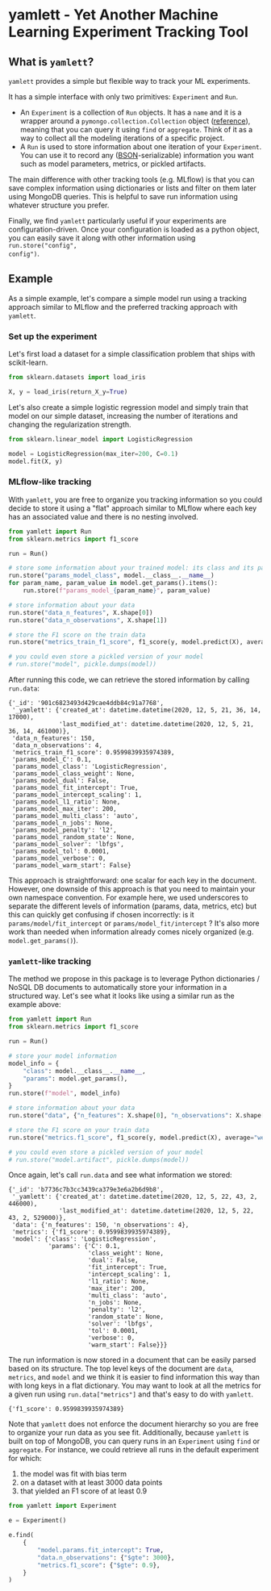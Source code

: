 #+OPTIONS: ^:nil author:nil toc:nil
* yamlett - Yet Another Machine Learning Experiment Tracking Tool
:PROPERTIES:
:header-args:python: :session yamlett :results value raw :async yes :kernel python3 :exports code :eval no-export
:END:

#+TOC: headlines 2 local

** What is =yamlett=?
:PROPERTIES:
:CUSTOM_ID: what-is-yamlett
:END:

=yamlett= provides a simple but flexible way to track your ML experiments.

It has a simple interface with only two primitives: =Experiment= and =Run=.

- An =Experiment= is a collection of =Run= objects. It has a =name= and it is a
  wrapper around a =pymongo.collection.Collection= object ([[https://pymongo.readthedocs.io/en/stable/api/pymongo/collection.html#pymongo.collection.Collection][reference]]), meaning
  that you can query it using =find= or =aggregate=. Think of it as a way to
  collect all the modeling iterations of a specific project.
- A =Run= is used to store information about one iteration of your =Experiment=.
  You can use it to record any ([[http://bsonspec.org][BSON]]-serializable) information you want such as
  model parameters, metrics, or pickled artifacts.

The main difference with other tracking tools (e.g. MLflow) is that you can save
complex information using dictionaries or lists and filter on them later using
MongoDB queries. This is helpful to save run information using whatever
structure you prefer.

Finally, we find =yamlett= particularly useful if your experiments are
configuration-driven. Once your configuration is loaded as a python object, you
can easily save it along with other information using =run.store("config",
config")=.

** Example
:PROPERTIES:
:CUSTOM_ID: example
:END:

As a simple example, let's compare a simple model run using a tracking approach
similar to MLflow and the preferred tracking approach with =yamlett=.

*** Set up the experiment
:PROPERTIES:
:CUSTOM_ID: set-up-experiment
:END:

Let's first load a dataset for a simple classification problem that ships with
scikit-learn.

#+begin_src python
from sklearn.datasets import load_iris

X, y = load_iris(return_X_y=True)
#+end_src

#+RESULTS:

Let's also create a simple logistic regression model and simply train that
model on our simple dataset, increasing the number of iterations and changing
the regularization strength.

#+begin_src python
from sklearn.linear_model import LogisticRegression

model = LogisticRegression(max_iter=200, C=0.1)
model.fit(X, y)
#+end_src

#+RESULTS:
: LogisticRegression(C=0.1, max_iter=200)

*** MLflow-like tracking
:PROPERTIES:
:CUSTOM_ID: mlflow-like-tracking
:END:

With =yamlett=, you are free to organize you tracking information so you could
decide to store it using a "flat" approach similar to MLflow where each key has
an associated value and there is no nesting involved.

#+begin_src python
from yamlett import Run
from sklearn.metrics import f1_score

run = Run()

# store some information about your trained model: its class and its parameters
run.store("params_model_class", model.__class__.__name__)
for param_name, param_value in model.get_params().items():
    run.store(f"params_model_{param_name}", param_value)

# store information about your data
run.store("data_n_features", X.shape[0])
run.store("data_n_observations", X.shape[1])

# store the F1 score on the train data
run.store("metrics_train_f1_score", f1_score(y, model.predict(X), average="weighted"))

# you could even store a pickled version of your model
# run.store("model", pickle.dumps(model))
#+end_src

#+RESULTS:

After running this code, we can retrieve the stored information by calling
=run.data=:

#+begin_src python :exports results :display plain :results scalar
from pprint import pprint

pprint(run.data)
#+end_src

#+RESULTS:
#+begin_example
{'_id': '901c6823493d429cae4ddb84c91a7768',
 '_yamlett': {'created_at': datetime.datetime(2020, 12, 5, 21, 36, 14, 17000),
              'last_modified_at': datetime.datetime(2020, 12, 5, 21, 36, 14, 461000)},
 'data_n_features': 150,
 'data_n_observations': 4,
 'metrics_train_f1_score': 0.9599839935974389,
 'params_model_C': 0.1,
 'params_model_class': 'LogisticRegression',
 'params_model_class_weight': None,
 'params_model_dual': False,
 'params_model_fit_intercept': True,
 'params_model_intercept_scaling': 1,
 'params_model_l1_ratio': None,
 'params_model_max_iter': 200,
 'params_model_multi_class': 'auto',
 'params_model_n_jobs': None,
 'params_model_penalty': 'l2',
 'params_model_random_state': None,
 'params_model_solver': 'lbfgs',
 'params_model_tol': 0.0001,
 'params_model_verbose': 0,
 'params_model_warm_start': False}
#+end_example

This approach is straightforward: one scalar for each key in the document.
However, one downside of this approach is that you need to maintain your own
namespace convention. For example here, we used underscores to separate the
different levels of information (params, data, metrics, etc) but this can
quickly get confusing if chosen incorrectly: is it =params/model/fit_intercept=
or =params/model_fit/intercept= ? It's also more work than needed when
information already comes nicely organized (e.g. =model.get_params()=).

*** =yamlett=-like tracking
:PROPERTIES:
:CUSTOM_ID: yamlett-like-tracking
:END:

The method we propose in this package is to leverage Python dictionaries / NoSQL
DB documents to automatically store your information in a structured way. Let's
see what it looks like using a similar run as the example above:

#+begin_src python
from yamlett import Run
from sklearn.metrics import f1_score

run = Run()

# store your model information
model_info = {
    "class": model.__class__.__name__,
    "params": model.get_params(),
}
run.store(f"model", model_info)

# store information about your data
run.store("data", {"n_features": X.shape[0], "n_observations": X.shape[1]})

# store the F1 score on your train data
run.store("metrics.f1_score", f1_score(y, model.predict(X), average="weighted"))

# you could even store a pickled version of your model
# run.store("model.artifact", pickle.dumps(model))
#+end_src

#+RESULTS:

Once again, let's call =run.data= and see what information we stored:

#+begin_src python :exports results :results scalar
from pprint import pprint

pprint(run.data)
#+end_src

#+RESULTS:
#+begin_example
{'_id': 'b7736c7b3cc3439ca379e3e6a2b6d9b8',
 '_yamlett': {'created_at': datetime.datetime(2020, 12, 5, 22, 43, 2, 446000),
              'last_modified_at': datetime.datetime(2020, 12, 5, 22, 43, 2, 529000)},
 'data': {'n_features': 150, 'n_observations': 4},
 'metrics': {'f1_score': 0.9599839935974389},
 'model': {'class': 'LogisticRegression',
           'params': {'C': 0.1,
                      'class_weight': None,
                      'dual': False,
                      'fit_intercept': True,
                      'intercept_scaling': 1,
                      'l1_ratio': None,
                      'max_iter': 200,
                      'multi_class': 'auto',
                      'n_jobs': None,
                      'penalty': 'l2',
                      'random_state': None,
                      'solver': 'lbfgs',
                      'tol': 0.0001,
                      'verbose': 0,
                      'warm_start': False}}}
#+end_example

The run information is now stored in a document that can be easily parsed based
on its structure. The top level keys of the document are =data=, =metrics=, and
=model= and we think it is easier to find information this way than with long
keys in a flat dictionary. You may want to look at all the metrics for a given
run using =run.data["metrics"]= and that's easy to do with =yamlett=.

#+begin_src python :exports results
pprint(run.data["metrics"])
#+end_src

#+RESULTS:
: {'f1_score': 0.9599839935974389}

Note that =yamlett= does not enforce the document hierarchy so you are free to
organize your run data as you see fit. Additionally, because =yamlett= is built
on top of MongoDB, you can query runs in an =Experiment= using =find= or
=aggregate=. For instance, we could retrieve all runs in the default experiment
for which:
1. the model was fit with bias term
2. on a dataset with at least 3000 data points
3. that yielded an F1 score of at least 0.9

#+begin_src python
from yamlett import Experiment

e = Experiment()

e.find(
    {
        "model.params.fit_intercept": True,
        "data.n_observations": {"$gte": 3000},
        "metrics.f1_score": {"$gte": 0.9},
    }
)
#+end_src

#+RESULTS:
: <pymongo.cursor.Cursor at 0x7feeac2b6850>


* Roadmap [3/10] :noexport:

- [X] Add basic unit tests
- [X] Add tests across python version using tox
  + tox replaced by Github Actions
- [X] Add CI
- [ ] Add CD
- [ ] Release 0.1.0 to github
- [ ] Release to pypi
- [ ] Add e2e runnable example
- [ ] Add example for connecting to Metabase and Presto
  + metabase allows connecting to an instance of mongodb and query data
  + sql is more common so we can plug presto on top of mongodb and link metabase
    to presto
  + caveat that the schema cannot change when using Presto: ie no new fields in
    new runs
- [ ] Use environment variables to define MongoDB parameters
- [ ] Enable artifacts to be stored on disk or in cloud storage
  + Let users provide an object that supports =open=, =write=, and =read= and
    interacts with the file system


